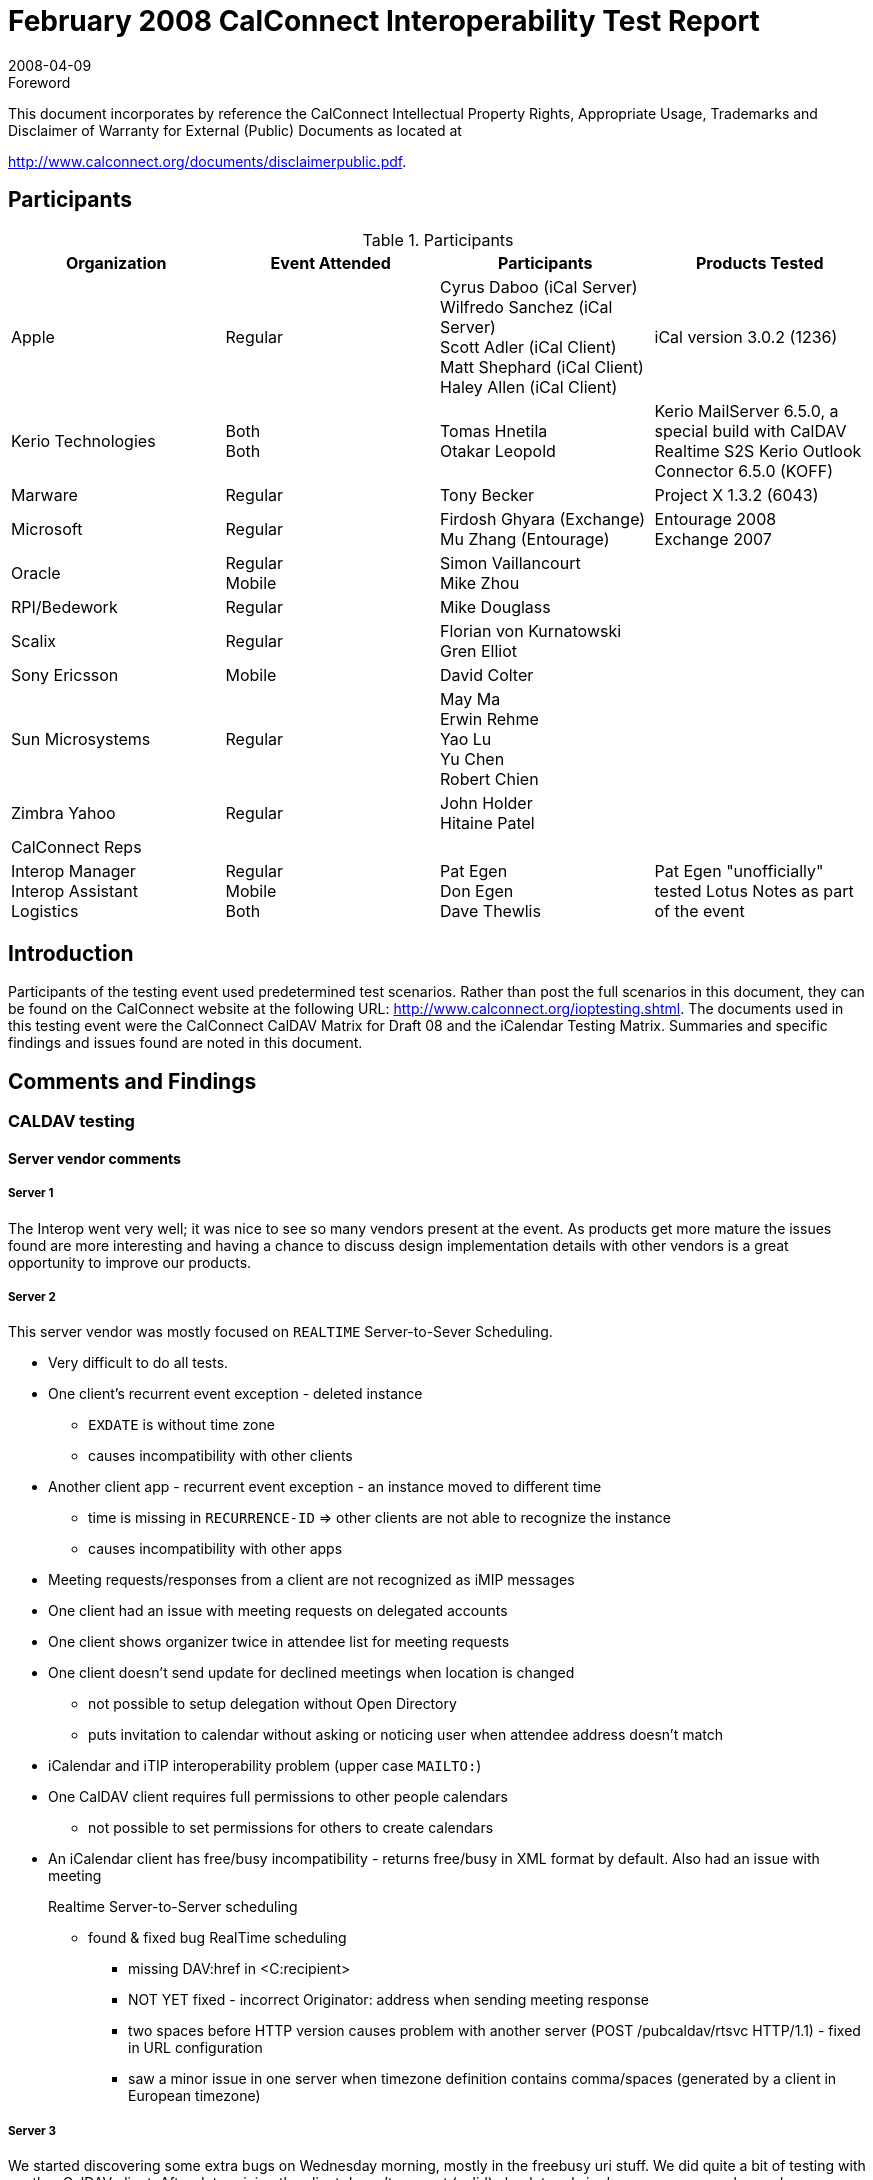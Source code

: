 = February 2008 CalConnect Interoperability Test Report
:docnumber: 0802
:copyright-year: 2008
:language: en
:doctype: administrative
:edition: 2
:status: published
:revdate: 2008-04-09
:published-date: 2008-04-09
:technical-committee: IOPTEST
:mn-document-class: cc
:mn-output-extensions: xml,html,pdf,rxl
:local-cache-only:
:data-uri-image:
:fullname: Patricia Egen
:role: author
:fullname_2: Cyrus Daboo
:role_2: author
:fullname_3: Firdosh Ghyara
:role_3: author
:fullname_4: Gren Elliott
:role_4: author
:fullname_5: Michael Douglass
:role_5: author
:fullname_6: Mu Zhang
:role_6: author
:fullname_7: Simon Vaillancourt
:role_7: author
:fullname_8: Tomas Hnetila
:role_8: author
:fullname_9: Tony Becker
:role_9: author

.Foreword

This document incorporates by reference the CalConnect Intellectual Property Rights,
Appropriate Usage, Trademarks and Disclaimer of Warranty for External (Public)
Documents as located at

http://www.calconnect.org/documents/disclaimerpublic.pdf.

== Participants

.Participants
[options=header,cols="a,a,a,a"]
|===
| Organization | Event Attended | Participants | Products Tested
| Apple | Regular | Cyrus Daboo (iCal Server) +
Wilfredo Sanchez (iCal Server) +
Scott Adler (iCal Client) +
Matt Shephard (iCal Client) +
Haley Allen (iCal Client) | iCal version 3.0.2 (1236)
| Kerio Technologies | Both +
Both | Tomas Hnetila +
Otakar Leopold | Kerio MailServer 6.5.0, a special build with CalDAV Realtime S2S Kerio Outlook Connector 6.5.0 (KOFF)
| Marware | Regular | Tony Becker | Project X 1.3.2 (6043)
| Microsoft | Regular | Firdosh Ghyara (Exchange) +
Mu Zhang (Entourage) | Entourage 2008 +
Exchange 2007
| Oracle | Regular +
Mobile | Simon Vaillancourt +
Mike Zhou |
| RPI/Bedework | Regular | Mike Douglass |
| Scalix | Regular | Florian von Kurnatowski +
Gren Elliot |
| Sony Ericsson | Mobile | David Colter |
| Sun Microsystems | Regular | May Ma +
Erwin Rehme +
Yao Lu +
Yu Chen +
Robert Chien |
| Zimbra Yahoo | Regular | John Holder +
Hitaine Patel |
| CalConnect Reps | | |
| Interop Manager +
Interop Assistant +
Logistics | Regular +
Mobile +
Both
| Pat Egen +
Don Egen +
Dave Thewlis | Pat Egen "unofficially" tested Lotus Notes as part of the event
|===

== Introduction

Participants of the testing event used predetermined test scenarios. Rather than post the full scenarios in
this document, they can be found on the CalConnect website at the following URL:
http://www.calconnect.org/ioptesting.shtml. The documents used in this testing event were the
CalConnect CalDAV Matrix for Draft 08 and the iCalendar Testing Matrix. Summaries and specific
findings and issues found are noted in this document.

== Comments and Findings

=== CALDAV testing

==== Server vendor comments

===== Server 1

The Interop went very well; it was nice to see so many vendors present at the event. As products get
more mature the issues found are more interesting and having a chance to discuss design
implementation details with other vendors is a great opportunity to improve our products.

===== Server 2

This server vendor was mostly focused on `REALTIME` Server-to-Sever Scheduling.

* Very difficult to do all tests.
* One client's recurrent event exception - deleted instance
** `EXDATE` is without time zone
** causes incompatibility with other clients
* Another client app - recurrent event exception - an instance moved to different time
** time is missing in `RECURRENCE-ID` => other clients are not able to recognize the
instance
** causes incompatibility with other apps
* Meeting requests/responses from a client are not recognized as iMIP messages
* One client had an issue with meeting requests on delegated accounts
* One client shows organizer twice in attendee list for meeting requests
* One client doesn't send update for declined meetings when location is changed
** not possible to setup delegation without Open Directory
** puts invitation to calendar without asking or noticing user when attendee address doesn't
match
* iCalendar and iTIP interoperability problem (upper case `MAILTO:`)
* One CalDAV client requires full permissions to other people calendars
** not possible to set permissions for others to create calendars
* An iCalendar client has free/busy incompatibility - returns free/busy in XML format by default.
Also had an issue with meeting
+
--
Realtime Server-to-Server scheduling

** found & fixed bug RealTime scheduling
*** missing DAV:href in <C:recipient>
*** NOT YET fixed - incorrect Originator: address when sending meeting response
*** two spaces before HTTP version causes problem with another server (POST
/pubcaldav/rtsvc HTTP/1.1) - fixed in URL configuration
*** saw a minor issue in one server when timezone definition contains
comma/spaces (generated by a client in European timezone)
--

===== Server 3

We started discovering some extra bugs on Wednesday morning, mostly in the freebusy uri stuff. We did
quite a bit of testing with another CalDAV client. After determining the client doesn't support (valid)
absolute urls in dav responses we changed our server to return relative urls. They tested and ran into a
problem which prevented testing scheduling. We didn't have time to deal with that. Since the interop this
has been fixed and now works.

Realtime server-server problems were generally small - problems with invalid certs from one client and
handling of authentication by another CalDAV server.

One server had a problem with invalid HTTP which was resolved.

===== Server 4

A CalDAV client tested against our server using the CalDAV Draft 8 scenarios provided the following
results. Please refer to the CalDAV document located on the CalConnect server as noted in the
Introduction section.

Section 1 -- Event Creation:: All items passed.
Section 4 -- Event Deletion:: All items passed except 4.5 which failed.
Section 5 -- Access control:: N/A
Section 6 -- Calendar Management::
6.1::: passed
6.2::: failed
6.3 -- 6.6::: N/.A
Section 7 -- Free Busy Reports::
Setup::: Passed
7.1::: N/A -- Free busy sched works
7.1.1::: N/A
7.1.2::: Passed
7.1.3::: N/A
7.1.4::: Passed
7.1.5::: Passed
Section 8 -- Scheduling::
Setup::: Passed
8.1 through 8.2::: Passed
8.3::: N/A
8.4::: Passed
8.5::: N/A
8.6::: Passed

[EDITOR]
Scheduling is new in CalDAV Draft 8. We are starting to see clients
doing scheduling with servers. This is the first interop where we see scheduling actually being testing on
servers and clients.

==== CalDAV Client Testing

===== CalDAV Client 1

The following are general things noted with our client testing.

* network communication stopped after receiving a 50x errors.
* did not treat calendar user addresses as case insensitive (e.g. `MAILTO` versus mailto).
* did not send updates for declined meetings when the location is changed
* did not handle authentication with a username and no password specified for a CalDAV account.
* did not handle absolute URLs for the calendar home set.
* did not handle retrieving events with inline attachments.
* did not gracefully handle CalDAV servers that did not support CalDAV scheduling.
* did not allow users to setup delegate access without Open Directory support.
* sent ``POST``s for an overridden event using a `RECURRENCE-ID` with different a time zone then
the `DTSTART` of the master event.

The following is a list of server issues that encountered during testing:

* Invitations were not put into the attendee's inbox.
* One CalDAV client tried to set an ACL on a new calendar and received a 501 error.
* Deleting calendar returned a 409 not a valid resource.
* Free busy worked on the first calendar but not on additional calendars.
* Principal URLs don't work as attendees. Only email addresses worked.
* Free busy worked on the first calendar but not on additional calendars.
* Principal URLs don't work as attendees. Only email addresses worked.
* did not receive any notifications for invitations or replies because no iTIP messages were placed
in the inbox.
* Re-inviting an attendee to an event did not change the attendee's `PARTSTAT` to `NEEDS-ACTION`.
* Server removed `X-WR-iTIPALREADYSENT` from the `VEVENT` when client does a `PUT`.
* not including a `METHOD` on iTIP messages placed in the `INBOX`. It appears that when doing a
`PROPFIND` on the inbox, returns ICS data from a calendar instead.
* A server failed to delete an overridden instance of a recurring meeting.
* When creating a new calendar, server did not maintain the displayname or calendar-color on the
calendar.
* not including a `METHOD` on iTIP messages placed in the `INBOX`.
* Deleting the fourth instance of a recurring meeting (Test 2.8) failed because server modified the
time of the `EXDATE`.
* Client tried to modify recurring events and overridden events but occasionally received a "304 not
modified".
* A server failed to create new calendars.
* Client tried to delete events but occasionally received 500 errors.
* Free busy didn't work for recurring events.
* client tried to create a new calendar but received a 503 error.
* A server modified/removed the organizer property on a `PUT`.
* Modifications to events immediately after creating them often resulted in the server not properly
persisting the change. This made it difficult to proceed with the more advanced tests such as
overriding recurring events.
* Scheduling and `FREE/BUSY` wasn't supported on some servers.

===== CalDAV Client 2

* error message "Account information not found. Request encountered an unexpected error
(domain (null) code 0)"
* doesn't return Free/Busy data in correct format - probably we don't use correct URL
* error message when creating TODO:
** Request Error
** Request for "New To Do" in "Calendar" in account "xxxxx" failed.
** The server responded with "HTTP/1.1 415 UnsupportedMediaType" to operation
CalDAVWriteEntityQueueableOperation.
** Scheduling not implemented

===== CalDAV Client 3

The following are testing comments.

* The client works with several CalDAV servers.
* Doesn't work with several other servers because of one having no MKCALENDAR, one having a
bug with del/ mk calendar timing, which is being fixed), and with one that has a Character set
issue - my bug.
* My things to be fixed:
** Character set - from above
** Get inbox from properties - server venders have different schemes
* Overall things:
** Handling "floating" events, all-day, freebusy, etc.
* Overall Client things:
** Self signed or expired certificates. Most servers are "Beta" at best.
** We clients need to be able to deal with "bad" certificate errors.
** 207 response is "multipart" - must look deeper into body of response
*** could be all good/bad/mixed if asking for multiple properties.
* Overall Server things:
** Handling dates - there are a LOT of syntax options. For FreeBusy URL we were unable
to find a syntax that all servers were happy with.

==== iCalendar Testing

During iCalendar, iMIP and iTIP testing the following items were identified.

===== iCalendar Client 1

* The results noted are the behaviors that were observed when a message is sent/received.
** General -- these apply for all vendor testing scenarios
*** Requesting a refresh of an invitation is not supported
*** Countering an invitation is not supported
*** Declining a counter is not supported
*** Delegate concept is different.
*** cancels don't work with one application
*** Attachments not going through
*** Accept invitation is not being processed properly. There is some problem
converting response messages.
*** Declining an invitation -- same as above
*** User C declines invitation - Responses fail iCalendar conversion
*** User C accepts invitation - Responses from one vendor fail iCalendar
conversion

====== iTIP Testing

* All items in the iTIP testing scenarios passed with the following notes:
** 4.1.1 create single event. Pass - Ran scenario by manually dropping a MIME file in
the pickup folder of the transport log.
** 4.1.5 Create an event using the Value parameter - day events always have a
timezone associated with it.
** RSVP responses to requests: client allows RSVP per email message and not per
attendee. Other mail servers do not have any indication to show how whether a
RSVP is required. One server sets the req and opt part as req participants - - this is a
bug.
** 4.2.4 Countering an Event -- counter is not supported in one server
** 4.2.5 Delegating an Event -- the concept of delegates is different than that of
RFC2445.
** 4.3 -- Publishing busy time -- not supported
** 4.4.6 -- Add new instance to a recurring event: adding a single instance is not
supported. The complete recurrence rule needs to be updated.
** 4.4.7 -- Add a new series of instances to a recurring event: Adding is not allowed.
You can change the recurrence object completely. REFRESH is not supported.
** 4.4.8 Counter an instance of a recurring event: Not supported
** 4.7.2 Bad Recurrence-ID: If an invalid iCalender is received server fails the
conversion of iCalendar and creates a simple IPM. Note message with the iCalendar
body as an attachment.

===== iCalender Client 2

The client went through a number of the iMip tests between their client and another iCalendar client. The
following issues were spotted during that and also during client testing originated by other companies.

*** An original All day event sent in a UK timezone ended up with time shifted to a specific California
timezone.
*** iCalendar sent on behalf of another user did not correctly specify this in the ORGANIZER,
although the MIME Sender: and From: headers were correct.
*** Canceled messages from other server ended up with 2 ICAL "`STATUS:CANCELED`" entries (not
in the original)
*** Meeting acceptances and cancelled meetings from a server caused problems with incoming
internet gateway.
*** An initial meeting request will often have a sequence number of 1, which another client considers
to be an update.
*** Sequence numbers in Exceptions were not being updated when changes were made to them.
*** One client discovered an issue where a cache of information for appointments was not being
updated when changes were made. This showed up when 2 clients were accessing the same
calendar, which may be quite a useful testing methodology as iCalendar. App's own caching
behaviour hides this bug in the originating client.
*** Thanks for all your work

===== iCalendar Client 3

Using the test scenarios provided, we did the client to client testing with several CalDAV server webmail
clients and iCalendar clients to check compatibility. The testing generally covers basic calendar
scenarios including:

. Invite for Single event, Recurring event, all day event, hourly event, multiday event.
. Update single event, series and occurrences in series by changing subject, location, time, date
and attendee.
. Cancel single event, series, occurrences in series
. Meetings with Org and Attendee in different time zones
. Calendar responses tracking

===== Testing results

Most tests passed. We are happy to see our application is compatible with most iCalendar formats
generated by other applications.

General issues are:

* Sequence number:
** Some CalDAV server/clients assume sequence number starts with 1 instead of 0. We
will show a different banner for such case.
** One client doesn't have this entry in iCalendar. They said using `SEQUENCE` is optional
for organizer according to RFC 2446.
* New issues found in our application
** Dragging event in Month view will cause a wrong Recurrence-ID generated if the series is
not in the same time zone as OS'. It doesn't repro with other views.

Detailed test results:

* One client doesn't support modified occurrence and negative exceptions well so far. So
most testing is done in single event.
* Sequence issue mentioned above
* We have a known issue: `EXDATE` doesn't have time zone information
* Another client said they support WebDAV but we couldn't connect to it. Most likely they
don't support it fully. They will do more investigation.
** The exception doesn't seem to relate to series much except in deletion. Opening
or updating such occurrence doesn't trigger the "for series or for this one" dialog.
Important change made to the series(like start/end time or recurring mode)
doesn't overwrite the exceptions. This is a different behavior from other clients.
* Another client had Sequence inconsistency - single event or recurring series' sequence
starts from 1 and increases for updates. But exception's in the series starts at 0 and
never increases.
* Recurring All day event from our application is not recognized as "All day" in their
application. It is shown as a 0 duration event happening each day. Same event synced to
another client is displayed correctly and it doesn't repro with single all day event in the
tested application.
* One CalDAV server uses `RDATE` which we do not support. The event can be displayed
correctly but the time zone is not recognized.
* One client had issues with modifying an occurrence in a recurring series that uses a
different time zone than calendar time zone. They generate a wrong Recurrence-ID
sometimes. They have the same sequence issue noted above.

Overall this is a very interesting and useful InterOP event! Thanks for organizing it!

== Summary

This was one of our largest interoperability testing events. Several items were uncovered and generally it
was very successful. As usual, it would be nice to have more time. We will be investigating the concept
of ongoing, interim testing via the internet to public servers. This will improve the ability to test more
applications during our onsite testing events.

Thank you to all the participants and their willingness to take time out of busy schedules to help
CalConnect forward the usage of calendaring standards.

Respectfully submitted by Pat Egen, Calconnect Interop Manager.
